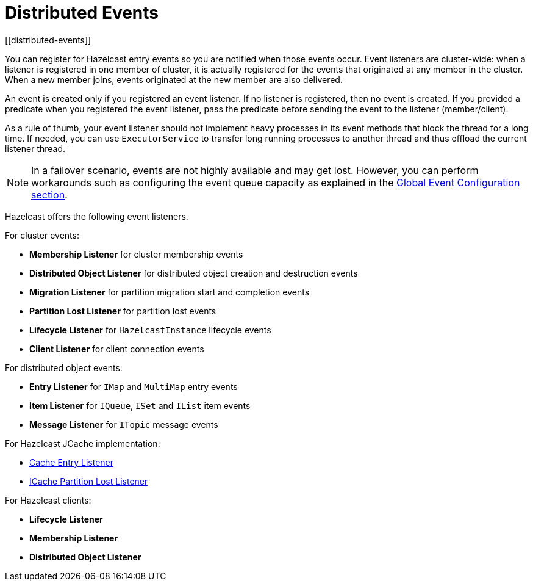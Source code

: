 = Distributed Events
[[distributed-events]]

You can register for Hazelcast entry events so you are notified
when those events occur. Event listeners are cluster-wide: when a
listener is registered in one member of cluster, it is actually
registered for the events that originated at any member in the cluster.
When a new member joins, events originated at the new member are also delivered.

An event is created only if you registered an event listener. If no listener
is registered, then no event is created. If you provided a predicate
when you registered the event listener, pass the predicate before sending
the event to the listener (member/client).

As a rule of thumb, your event listener should not implement heavy processes
in its event methods that block the thread for a long time. If needed, you can
use `ExecutorService` to transfer long running processes to another thread and
thus offload the current listener thread.

NOTE: In a failover scenario, events are not highly available and may get lost.
However, you can perform workarounds such as configuring the event queue capacity
as explained in the <<global-event-configuration, Global Event Configuration section>>.

Hazelcast offers the following event listeners.

For cluster events:

* **Membership Listener** for cluster membership events
* **Distributed Object Listener** for distributed object creation and destruction events
* **Migration Listener** for partition migration start and completion events
* **Partition Lost Listener** for partition lost events
* **Lifecycle Listener** for `HazelcastInstance` lifecycle events
* **Client Listener** for client connection events

For distributed object events:

* **Entry Listener** for `IMap` and `MultiMap` entry events
* **Item Listener** for `IQueue`, `ISet` and `IList` item events
* **Message Listener** for `ITopic` message events

For Hazelcast JCache implementation:

* <<cacheentrylistener, Cache Entry Listener>>
* <<icache-partition-lost-listener, ICache Partition Lost Listener>>

For Hazelcast clients:

* **Lifecycle Listener**
* **Membership Listener**
* **Distributed Object Listener**
